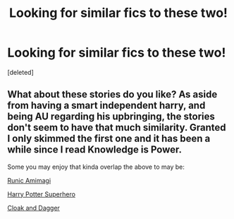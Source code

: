 #+TITLE: Looking for similar fics to these two!

* Looking for similar fics to these two!
:PROPERTIES:
:Score: 6
:DateUnix: 1420606222.0
:DateShort: 2015-Jan-07
:FlairText: Request
:END:
[deleted]


** What about these stories do you like? As aside from having a smart independent harry, and being AU regarding his upbringing, the stories don't seem to have that much similarity. Granted I only skimmed the first one and it has been a while since I read Knowledge is Power.

Some you may enjoy that kinda overlap the above to may be:

[[https://www.fanfiction.net/s/5087671/1/Runic-Animagi][Runic Amimagi]]

[[https://www.fanfiction.net/s/4860491/1/Harry-Potter-Superhero][Harry Potter Superhero]]

[[https://www.fanfiction.net/s/7095868/1/Cloak-and-Dagger][Cloak and Dagger]]
:PROPERTIES:
:Author: _Fire_and_Ice
:Score: 2
:DateUnix: 1420650331.0
:DateShort: 2015-Jan-07
:END:
